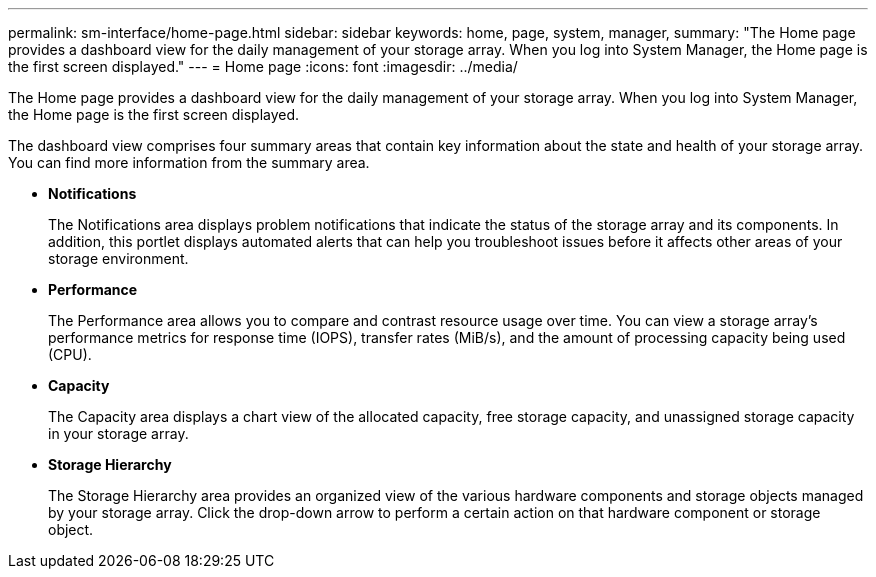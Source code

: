 ---
permalink: sm-interface/home-page.html
sidebar: sidebar
keywords: home, page, system, manager,
summary: "The Home page provides a dashboard view for the daily management of your storage array. When you log into System Manager, the Home page is the first screen displayed."
---
= Home page
:icons: font
:imagesdir: ../media/

[.lead]
The Home page provides a dashboard view for the daily management of your storage array. When you log into System Manager, the Home page is the first screen displayed.

The dashboard view comprises four summary areas that contain key information about the state and health of your storage array. You can find more information from the summary area.

* *Notifications*
+
The Notifications area displays problem notifications that indicate the status of the storage array and its components. In addition, this portlet displays automated alerts that can help you troubleshoot issues before it affects other areas of your storage environment.

* *Performance*
+
The Performance area allows you to compare and contrast resource usage over time. You can view a storage array's performance metrics for response time (IOPS), transfer rates (MiB/s), and the amount of processing capacity being used (CPU).

* *Capacity*
+
The Capacity area displays a chart view of the allocated capacity, free storage capacity, and unassigned storage capacity in your storage array.

* *Storage Hierarchy*
+
The Storage Hierarchy area provides an organized view of the various hardware components and storage objects managed by your storage array. Click the drop-down arrow to perform a certain action on that hardware component or storage object.

